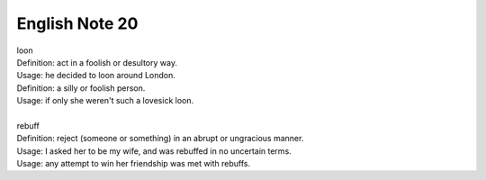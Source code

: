 ***************
English Note 20
***************

| loon
| Definition: act in a foolish or desultory way.
| Usage: he decided to loon around London.
| Definition: a silly or foolish person.
| Usage: if only she weren't such a lovesick loon.
|
| rebuff
| Definition: reject (someone or something) in an abrupt or ungracious manner.
| Usage: I asked her to be my wife, and was rebuffed in no uncertain terms.
| Usage: any attempt to win her friendship was met with rebuffs.
